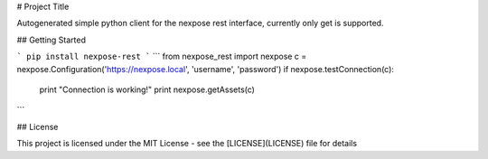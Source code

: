 # Project Title

Autogenerated simple python client for the nexpose rest interface, currently only get is supported.

## Getting Started

```
pip install nexpose-rest
```
```
from nexpose_rest import nexpose
c = nexpose.Configuration('https://nexpose.local', 'username', 'password')
if nexpose.testConnection(c):
    print "Connection is working!"
    print nexpose.getAssets(c)
```


## License

This project is licensed under the MIT License - see the [LICENSE](LICENSE) file for details




